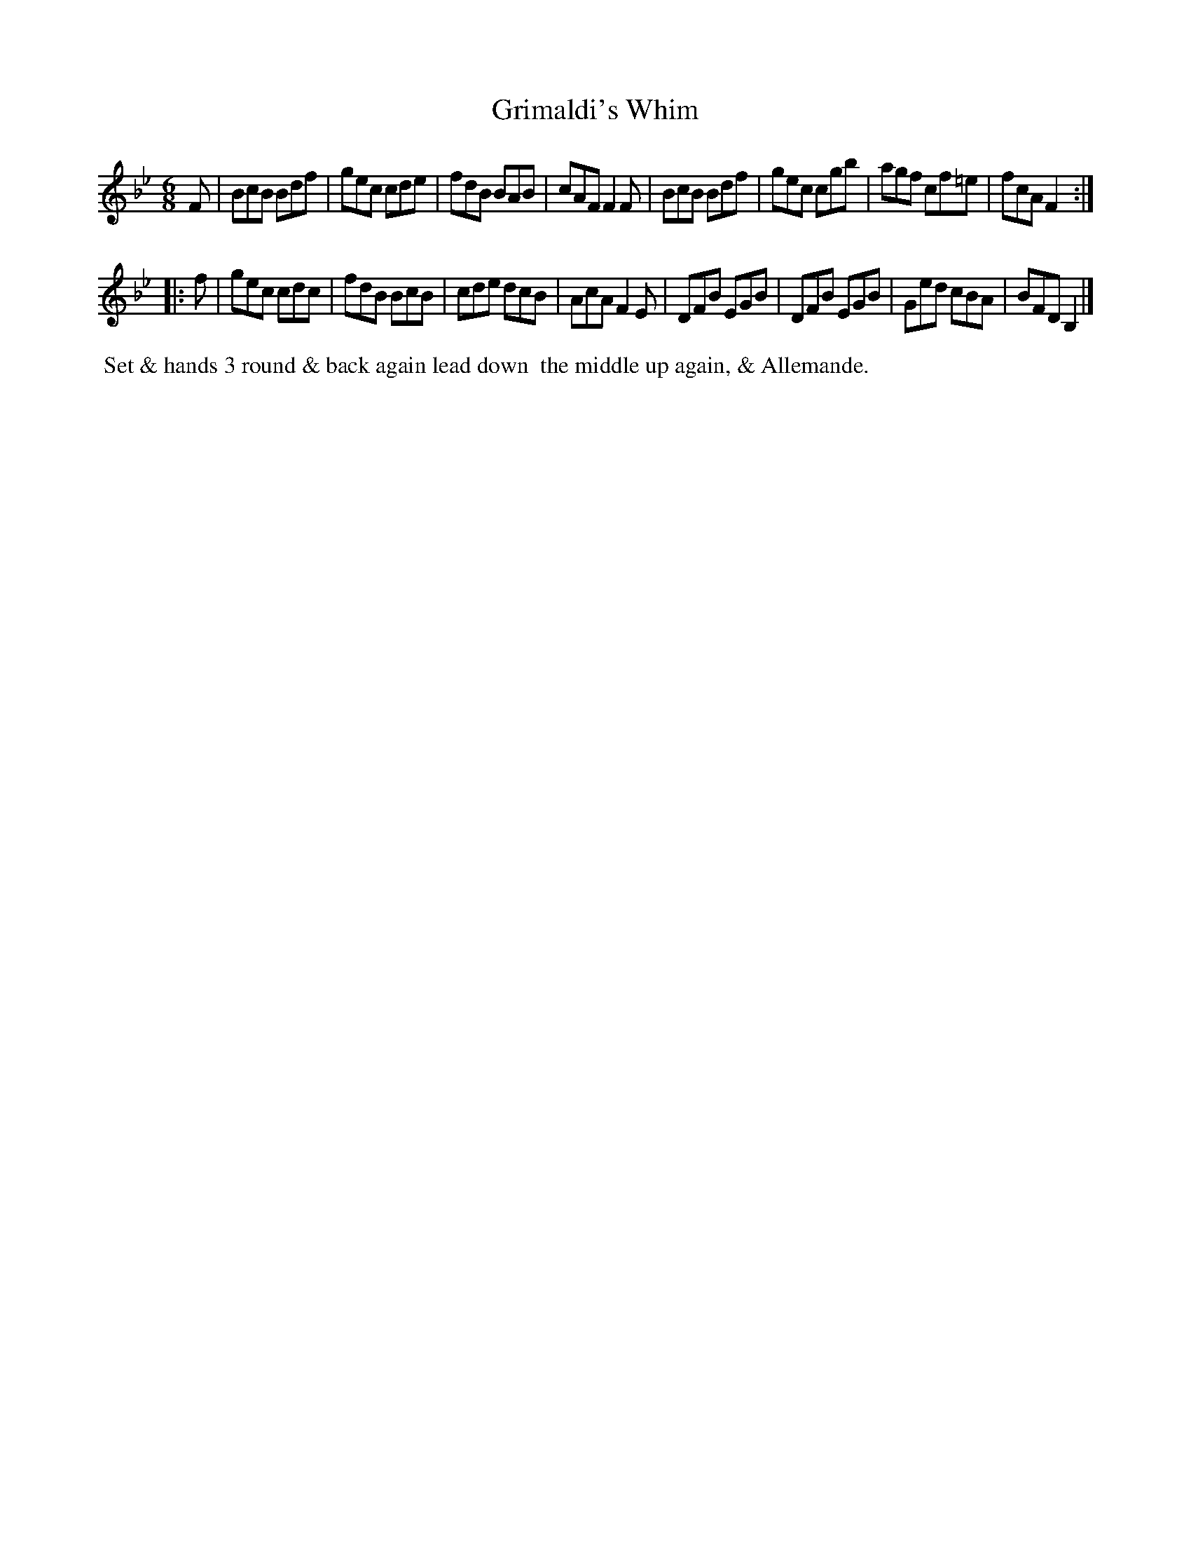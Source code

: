 X: 16
T: Grimaldi's Whim
M: 6/8
L: 1/8
R: Jig
B: Goulding & Co. - Twenty Four Country Dances for the Year 1808 (London) p.8 #2
F: http://petrucci.mus.auth.gr/imglnks/usimg/7/7e/IMSLP351864-PMLP71783-goulding_24_dances_1808.pdf
Z: Transcribed and edited by Flynn Titford-Mock
Z: ABC's: AK/Fiddler's Companion
Z: Dance added 2015 by John Chambers  <jc:trillian.mit.edu>
N: The 2nd strain has initial repeat but no final repeat; not fixed.
K: Bb
% - - - - - - - - - - - - - - - - - - - - - - - - - - - - -
F |\
BcB Bdf | gec cde | fdB BAB | cAF F2F |\
BcB Bdf | gec cgb | agf cf=e | fcA F2 :|!
|: f |\
gec cdc | fdB BcB | cde dcB | AcA F2E |\
DFB EGB | DFB EGB | Ged cBA | BFD B,2 |]
% - - - - - - - - - - Dance description - - - - - - - - - -
%%begintext align
%% Set & hands 3 round & back again lead down
%% the middle up again, & Allemande.
%%endtext
